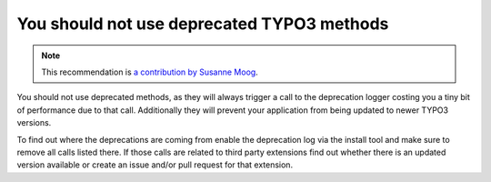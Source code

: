 You should not use deprecated TYPO3 methods
===========================================

.. note::
    :class: recommendation-author-note

    This recommendation is `a contribution by Susanne Moog`_.

You should not use deprecated methods, as they will always trigger a call to the deprecation logger costing you a
tiny bit of performance due to that call. Additionally they will prevent your application from being updated to newer
TYPO3 versions.

To find out where the deprecations are coming from enable the deprecation log via the install tool and make sure to
remove all calls listed there. If those calls are related to third party extensions find out whether there is an
updated version available or create an issue and/or pull request for that extension.

.. _`a contribution by Susanne Moog`: https://blog.blackfire.io/typo3-performance-recommendations.html
